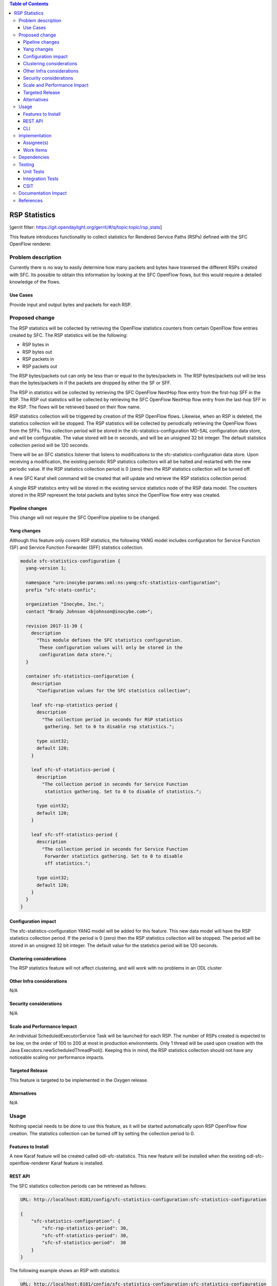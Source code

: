 
.. contents:: Table of Contents
   :depth: 3

==============
RSP Statistics
==============

[gerrit filter: https://git.opendaylight.org/gerrit/#/q/topic:topic/rsp_stats]

This feature introduces functionality to collect statistics for
Rendered Service Paths (RSPs) defined with the SFC OpenFlow renderer.

Problem description
===================
Currently there is no way to easily determine how many packets and
bytes have traversed the different RSPs created with SFC. Its possible
to obtain this information by looking at the SFC OpenFlow flows, but
this would require a detailed knowledge of the flows.

Use Cases
---------
Provide input and output bytes and packets for each RSP.

Proposed change
===============
The RSP statistics will be collected by retrieving the OpenFlow
statistics counters from certain OpenFlow flow entries created
by SFC. The RSP statistics will be the following:

* RSP bytes in
* RSP bytes out
* RSP packets in
* RSP packets out

The RSP bytes/packets out can only be less than or equal to the
bytes/packets in. The RSP bytes/packets out will be less than the
bytes/packets in if the packets are dropped by either the SF or SFF.

The RSP in statistics will be collected by retrieving the SFC
OpenFlow NextHop flow entry from the first-hop SFF in the RSP.
The RSP out statistics will be collected by retrieving the SFC
OpenFlow NextHop flow entry from the last-hop SFF in the RSP.
The flows will be retrieved based on their flow name.

RSP statistics collection will be triggered by creation of the RSP
OpenFlow flows. Likewise, when an RSP is deleted, the statistics
collection will be stopped. The RSP statistics will be collected by
periodically retrieving the OpenFlow flows from the SFFs. This
collection period will be stored in the sfc-statistics-configuration
MD-SAL configuration data store, and will be configurable. The value
stored will be in seconds, and will be an unsigned 32 bit integer.
The default statistics collection period will be 120 seconds.

There will be an SFC statistics listener that listens to modifications
to the sfc-statistics-configuration data store. Upon receiving a
modification, the existing periodic RSP statistics collectors will
all be halted and restarted with the new periodic value. If the RSP
statistics collection period is 0 (zero) then the RSP statistics
collection will be turned off.

A new SFC Karaf shell command will be created that will update and
retrieve the RSP statistics collection period.

A single RSP statistics entry will be stored in the existing service
statistics node of the RSP data model. The counters stored in the RSP
represent the total packets and bytes since the OpenFlow flow entry
was created.

Pipeline changes
----------------
This change will not require the SFC OpenFlow pipeline to be changed.

Yang changes
------------
Although this feature only covers RSP statistics, the following
YANG model includes configuration for Service Function (SF) and
Service Function Forwarder (SFF) statistics collection.

.. code-block:: yang

    module sfc-statistics-configuration {
      yang-version 1;

      namespace "urn:inocybe:params:xml:ns:yang:sfc-statistics-configuration";
      prefix "sfc-stats-confic";

      organization "Inocybe, Inc.";
      contact "Brady Johnson <bjohnson@inocybe.com>";

      revision 2017-11-30 {
        description
          "This module defines the SFC statistics configuration.
           These configuration values will only be stored in the
           configuration data store.";
      }

      container sfc-statistics-configuration {
        description
          "Configuration values for the SFC statistics collection";

        leaf sfc-rsp-statistics-period {
          description
            "The collection period in seconds for RSP statistics
             gathering. Set to 0 to disable rsp statistics.";

          type uint32;
          default 120;
        }

        leaf sfc-sf-statistics-period {
          description
            "The collection period in seconds for Service Function
             statistics gathering. Set to 0 to disable sf statistics.";

          type uint32;
          default 120;
        }

        leaf sfc-sff-statistics-period {
          description
            "The collection period in seconds for Service Function
             Forwarder statistics gathering. Set to 0 to disable
             sff statistics.";

          type uint32;
          default 120;
        }
      }
    }

Configuration impact
--------------------
The sfc-statistics-configuration YANG model will be added for this
feature. This new data model will have the RSP statistics collection
period. If the period is 0 (zero) then the RSP statistics collection
will be stopped. The period will be stored in an unsigned 32 bit integer.
The default value for the statistics period will be 120 seconds.

Clustering considerations
-------------------------
The RSP statistics feature will not affect clustering, and will work
with no problems in an ODL cluster

Other Infra considerations
--------------------------
N/A

Security considerations
-----------------------
N/A

Scale and Performance Impact
----------------------------
An individual ScheduledExecutorService Task will be launched for each RSP.
The number of RSPs created is expected to be low, on the order of 100
to 200 at most in production environments. Only 1 thread will be used
upon creation with the Java Executors.newScheduledThreadPool(). Keeping
this in mind, the RSP statistics collection should not have any noticeable
scaling nor performance impacts.

Targeted Release
----------------
This feature is targeted to be implemented in the Oxygen release.

Alternatives
------------
N/A

Usage
=====
Nothing special needs to be done to use this feature, as it will be
started automatically upon RSP OpenFlow flow creation. The statistics
collection can be turned off by setting the collection period to 0.

Features to Install
-------------------
A new Karaf feature will be created called odl-sfc-statistics. This new
feature will be installed when the existing odl-sfc-openflow-renderer
Karaf feature is installed.

REST API
--------

The SFC statistics collection periods can be retrieved as follows:

.. code-block:: rest

    URL: http://localhost:8181/config/sfc-statistics-configuration:sfc-statistics-configuration

    {
        "sfc-statistics-configuration": {
            "sfc-rsp-statistics-period": 30,
            "sfc-sff-statistics-period": 30,
            "sfc-sf-statistics-period":  30
        }
    }

The following example shows an RSP with statistics:

.. code-block:: rest

    URL: http://localhost:8181/config/sfc-statistics-configuration:sfc-statistics-configuration

    {
        "rendered-service-paths": {
            "rendered-service-path": [
                {
                    "name": "sfc-path-1sf1sff-Reverse",
                    "parent-service-function-path": "sfc-path-1sf1sff",
                    "path-id": 8388625,
                    "rendered-service-path-hop": [
                        {
                            "hop-number": 0,
                            "service-function-forwarder": "sff1",
                            "service-function-forwarder-locator": "vxgpe",
                            "service-function-name": "sf1",
                            "service-index": 255
                        }
                    ],
                    "service-chain-name": "sfc-chain-1sf1sff",
                    "sfc-encapsulation": "service-locator:nsh",
                    "starting-index": 255,
                    "statistic-by-timestamp": [
                        {
                            "service-statistic": {
                                "bytes-in": 0,
                                "bytes-out": 0,
                                "packets-in": 0,
                                "packets-out": 0
                            },
                            "timestamp": 1512418230327
                        }
                    ],
                    "symmetric-path-id": 17,
                    "transport-type": "service-locator:vxlan-gpe"
                }
            ]
        }
    }


CLI
---
A new Karaf CLI will be added to retrieve and configure the statistics
collection period. The syntax will similar to the following 3 commands:

* sfc:statistics get rsp-collection-period
* sfc:statistics set rsp-collection-period <seconds>
* sfc:statistics deactivate-rsp-collection


Implementation
==============

Assignee(s)
-----------
Primary assignee:
  <Brady Johnson>, <ebrjohn>, <bjohnson@inocybe.com>

Work Items
----------
Break up work into individual items. This should be a checklist on a
Trello card for this feature. Provide the link to the trello card or duplicate it.

* Create the SFC statistics collection configuration data model.
* Create a listener and related logic to handle collection period
  updates.
* Create a Statistics Manager to handle orchestrating the RSP
  statistics collection.
* Create an RSP statistics collection handler that will retrieve the
  relevant OpenFlow flows and store the results in the RSP.
* Create the necessary utils to assist the RSP handler in getting the
  flows and storing the results.
* Create the new odl-sfc-statistics Karaf feature.
* Create the Karaf shell command to modify statistics collection periods.

Dependencies
============
No external projects will depend on this new feature. Nor will any
additional dependencies on other ODL project be introduced.

Testing
=======
Capture details of testing that will need to be added.

Unit Tests
----------
A new Unit Test will be added for each of the new Java classes added.

Integration Tests
-----------------
N/A

CSIT
----
A new test case will be added to CSIT for this feature. The test should
inject packets and will verify that statistics are stored on the RSP and
that the counters are incremented as expected. The test will also verify
that statistics are no longer collected when the period is set to 0.

Documentation Impact
====================
The User Guide will be updated to show how to use this new feature.

References
==========
N/A

.. note::

  This work is licensed under a Creative Commons Attribution 3.0 Unported License.
  http://creativecommons.org/licenses/by/3.0/legalcode
